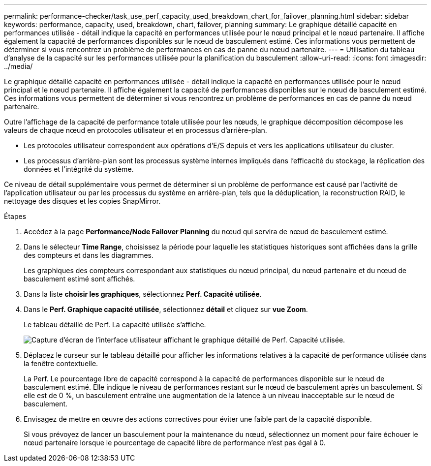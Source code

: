 ---
permalink: performance-checker/task_use_perf_capacity_used_breakdown_chart_for_failover_planning.html 
sidebar: sidebar 
keywords: performance, capacity, used, breakdown, chart, failover, planning 
summary: Le graphique détaillé capacité en performances utilisée - détail indique la capacité en performances utilisée pour le nœud principal et le nœud partenaire. Il affiche également la capacité de performances disponibles sur le nœud de basculement estimé. Ces informations vous permettent de déterminer si vous rencontrez un problème de performances en cas de panne du nœud partenaire. 
---
= Utilisation du tableau d'analyse de la capacité sur les performances utilisée pour la planification du basculement
:allow-uri-read: 
:icons: font
:imagesdir: ../media/


[role="lead"]
Le graphique détaillé capacité en performances utilisée - détail indique la capacité en performances utilisée pour le nœud principal et le nœud partenaire. Il affiche également la capacité de performances disponibles sur le nœud de basculement estimé. Ces informations vous permettent de déterminer si vous rencontrez un problème de performances en cas de panne du nœud partenaire.

Outre l'affichage de la capacité de performance totale utilisée pour les nœuds, le graphique décomposition décompose les valeurs de chaque nœud en protocoles utilisateur et en processus d'arrière-plan.

* Les protocoles utilisateur correspondent aux opérations d'E/S depuis et vers les applications utilisateur du cluster.
* Les processus d'arrière-plan sont les processus système internes impliqués dans l'efficacité du stockage, la réplication des données et l'intégrité du système.


Ce niveau de détail supplémentaire vous permet de déterminer si un problème de performance est causé par l'activité de l'application utilisateur ou par les processus du système en arrière-plan, tels que la déduplication, la reconstruction RAID, le nettoyage des disques et les copies SnapMirror.

.Étapes
. Accédez à la page *Performance/Node Failover Planning* du nœud qui servira de nœud de basculement estimé.
. Dans le sélecteur *Time Range*, choisissez la période pour laquelle les statistiques historiques sont affichées dans la grille des compteurs et dans les diagrammes.
+
Les graphiques des compteurs correspondant aux statistiques du nœud principal, du nœud partenaire et du nœud de basculement estimé sont affichés.

. Dans la liste *choisir les graphiques*, sélectionnez *Perf. Capacité utilisée*.
. Dans le *Perf. Graphique capacité utilisée*, sélectionnez *détail* et cliquez sur *vue Zoom*.
+
Le tableau détaillé de Perf. La capacité utilisée s'affiche.

+
image::../media/headroom_advanced_zoom_chart.gif[Capture d'écran de l'interface utilisateur affichant le graphique détaillé de Perf. Capacité utilisée.]

. Déplacez le curseur sur le tableau détaillé pour afficher les informations relatives à la capacité de performance utilisée dans la fenêtre contextuelle.
+
La Perf. Le pourcentage libre de capacité correspond à la capacité de performances disponible sur le nœud de basculement estimé. Elle indique le niveau de performances restant sur le nœud de basculement après un basculement. Si elle est de 0 %, un basculement entraîne une augmentation de la latence à un niveau inacceptable sur le nœud de basculement.

. Envisagez de mettre en œuvre des actions correctives pour éviter une faible part de la capacité disponible.
+
Si vous prévoyez de lancer un basculement pour la maintenance du nœud, sélectionnez un moment pour faire échouer le nœud partenaire lorsque le pourcentage de capacité libre de performance n'est pas égal à 0.


